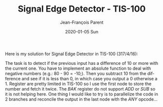 #+TITLE:       Signal Edge Detector - TIS-100
#+AUTHOR:      Jean-François Parent
#+EMAIL:       parent.j.f@gmail.com
#+DATE:        2020-01-05 Sun
#+URI:         /blog/%y/%m/%d/signal-edge-detector---tis-100
#+KEYWORDS:    tis-100,zachtronics
#+TAGS:        tis-100,zachtronics
#+LANGUAGE:    en
#+OPTIONS:     H:3 num:nil toc:nil \n:nil ::t |:t ^:nil -:nil f:t *:t <:t
#+DESCRIPTION: <TODO: insert your description here>

Here is my solution for Signal Edge Detector in TIS-100 (317/4/16):

#+BEGIN_EXPORT html
<img src="/media/images/signal_edge_detector_tis_100.png" />
#+END_EXPORT

The task is to detect if the previous input has a difference of 10 or more with the current one. You have to implement an absolute function to deal with negative numbers (e.g.: 80 - 90 = -10;). Then you subtract 10 from the difference and see if it is less than 0, in which case you output a 0 otherwise a 1. Register are pretty limited in TIS-100 so I use the first node to store the number and fetch it twice. The /BAK/ register do not support /ADD/ or /SUB/ so it is not helping here. One thing I would like to try is to parallelize the code in 2 branches and reconcile the output in the last node with the /ANY/ opcode...
